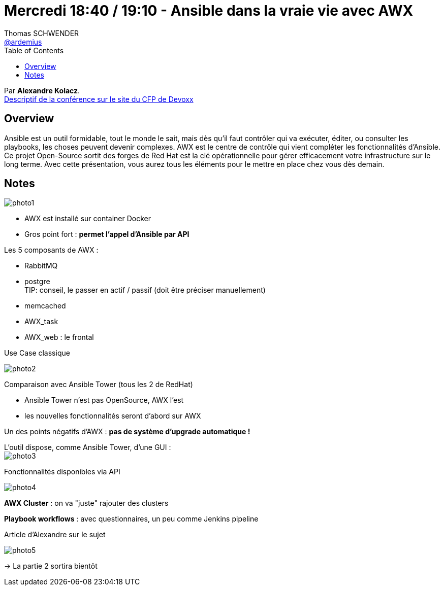 = Mercredi 18:40 / 19:10 - Ansible dans la vraie vie avec AWX
Thomas SCHWENDER <https://github.com/ardemius[@ardemius]>
// Handling GitHub admonition blocks icons
ifndef::env-github[:icons: font]
ifdef::env-github[]
:status:
:outfilesuffix: .adoc
:caution-caption: :fire:
:important-caption: :exclamation:
:note-caption: :paperclip:
:tip-caption: :bulb:
:warning-caption: :warning:
endif::[]
:imagesdir: ../images
:source-highlighter: highlightjs
// Next 2 ones are to handle line breaks in some particular elements (list, footnotes, etc.)
:lb: pass:[<br> +]
:sb: pass:[<br>]
// check https://github.com/Ardemius/personal-wiki/wiki/AsciiDoctor-tips for tips on table of content in GitHub
:toc: macro
//:toclevels: 3
// To turn off figure caption labels and numbers
:figure-caption!:

toc::[]

Par *Alexandre Kolacz*. +
https://cfp.devoxx.fr/2019/talk/SHY-6819/Ansible_dans_la_vraie_vie_avec_AWX[Descriptif de la conférence sur le site du CFP de Devoxx] +

== Overview

====
Ansible est un outil formidable, tout le monde le sait, mais dès qu’il faut contrôler qui va exécuter, éditer, ou consulter les playbooks, les choses peuvent devenir complexes. AWX est le centre de contrôle qui vient compléter les fonctionnalités d’Ansible. Ce projet Open-Source sortit des forges de Red Hat est la clé opérationnelle pour gérer efficacement votre infrastructure sur le long terme. Avec cette présentation, vous aurez tous les éléments pour le mettre en place chez vous dès demain.
====

== Notes

image:photo1.jpg[]

* AWX est installé sur container Docker
* Gros point fort : *permet l'appel d'Ansible par API*

Les 5 composants de AWX :

* RabbitMQ
* postgre +
TIP: conseil, le passer en actif / passif (doit être préciser manuellement)
* memcached
* AWX_task
* AWX_web : le frontal

.Use Case classique
image:photo2.jpg[]

Comparaison avec Ansible Tower (tous les 2 de RedHat)

* Ansible Tower n'est pas OpenSource, AWX l'est
* les nouvelles fonctionnalités seront d'abord sur AWX

Un des points négatifs d'AWX : *pas de système d'upgrade automatique !*

L'outil dispose, comme Ansible Tower, d'une GUI : +
image:photo3.jpg[]

.Fonctionnalités disponibles via API
image:photo4.jpg[]

*AWX Cluster* : on va "juste" rajouter des clusters

*Playbook workflows* : avec questionnaires, un peu comme Jenkins pipeline

.Article d'Alexandre sur le sujet
image:photo5.jpg[]

-> La partie 2 sortira bientôt




